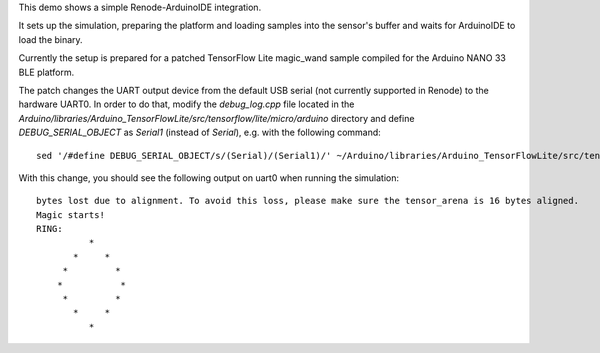 This demo shows a simple Renode-ArduinoIDE integration.

It sets up the simulation, preparing the platform and loading
samples into the sensor's buffer and waits for ArduinoIDE to
load the binary.

Currently the setup is prepared for a patched TensorFlow Lite magic_wand
sample compiled for the Arduino NANO 33 BLE platform.

The patch changes the UART output device from the default USB serial
(not currently supported in Renode) to the hardware UART0.
In order to do that, modify the `debug_log.cpp` file located in 
the `Arduino/libraries/Arduino_TensorFlowLite/src/tensorflow/lite/micro/arduino` directory
and define `DEBUG_SERIAL_OBJECT` as `Serial1` (instead of `Serial`), e.g. with the following command::

    sed '/#define DEBUG_SERIAL_OBJECT/s/(Serial)/(Serial1)/' ~/Arduino/libraries/Arduino_TensorFlowLite/src/tensorflow/lite/micro/arduino/debug_log.cpp

With this change, you should see the following output on uart0 when running the simulation::

    bytes lost due to alignment. To avoid this loss, please make sure the tensor_arena is 16 bytes aligned.
    Magic starts!
    RING:
              *
           *     *
         *         *
        *           *
         *         *
           *     *
              *
